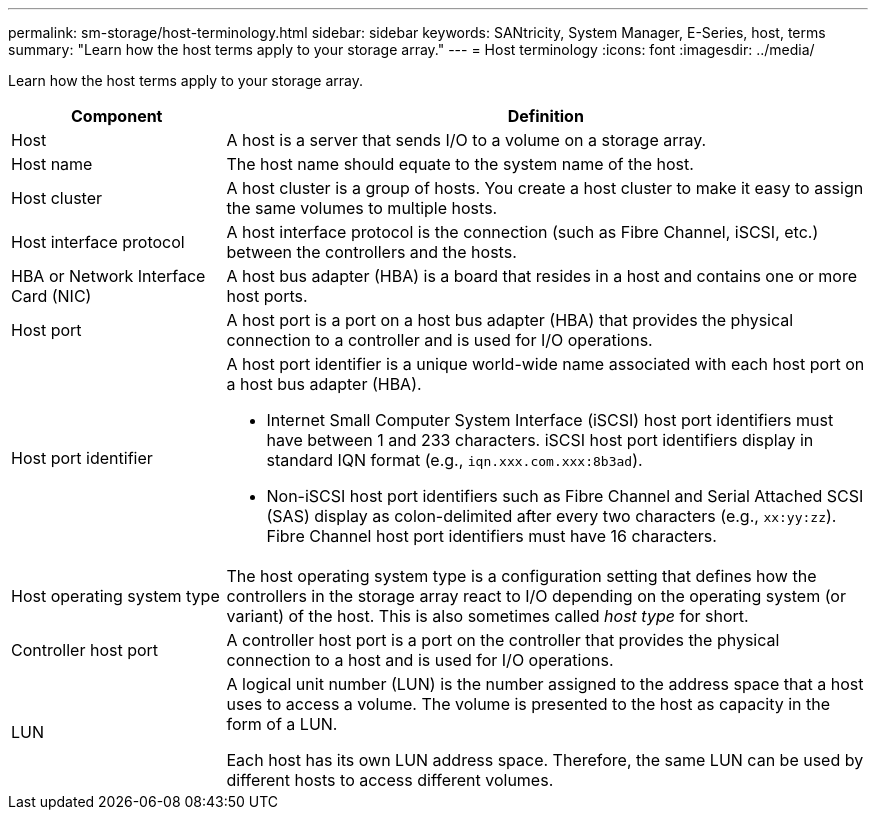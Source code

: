 ---
permalink: sm-storage/host-terminology.html
sidebar: sidebar
keywords: SANtricity, System Manager, E-Series, host, terms
summary: "Learn how the host terms apply to your storage array."
---
= Host terminology
:icons: font
:imagesdir: ../media/

[.lead]
Learn how the host terms apply to your storage array.

[cols="25h,~",options="header"]
|===
| Component| Definition
a|
Host
a|
A host is a server that sends I/O to a volume on a storage array.
a|
Host name
a|
The host name should equate to the system name of the host.
a|
Host cluster
a|
A host cluster is a group of hosts. You create a host cluster to make it easy to assign the same volumes to multiple hosts.
a|
Host interface protocol
a|
A host interface protocol is the connection (such as Fibre Channel, iSCSI, etc.) between the controllers and the hosts.
a|
HBA or Network Interface Card (NIC)
a|
A host bus adapter (HBA) is a board that resides in a host and contains one or more host ports.
a|
Host port
a|
A host port is a port on a host bus adapter (HBA) that provides the physical connection to a controller and is used for I/O operations.
a|
Host port identifier
a|
A host port identifier is a unique world-wide name associated with each host port on a host bus adapter (HBA).

* Internet Small Computer System Interface (iSCSI) host port identifiers must have between 1 and 233 characters. iSCSI host port identifiers display in standard IQN format (e.g., `iqn.xxx.com.xxx:8b3ad`).
* Non-iSCSI host port identifiers such as Fibre Channel and Serial Attached SCSI (SAS) display as colon-delimited after every two characters (e.g., `xx:yy:zz`). Fibre Channel host port identifiers must have 16 characters.
a|
Host operating system type
a|
The host operating system type is a configuration setting that defines how the controllers in the storage array react to I/O depending on the operating system (or variant) of the host. This is also sometimes called _host type_ for short.
a|
Controller host port
a|
A controller host port is a port on the controller that provides the physical connection to a host and is used for I/O operations.
a|
LUN
a|
A logical unit number (LUN) is the number assigned to the address space that a host uses to access a volume. The volume is presented to the host as capacity in the form of a LUN.

Each host has its own LUN address space. Therefore, the same LUN can be used by different hosts to access different volumes.
|===
